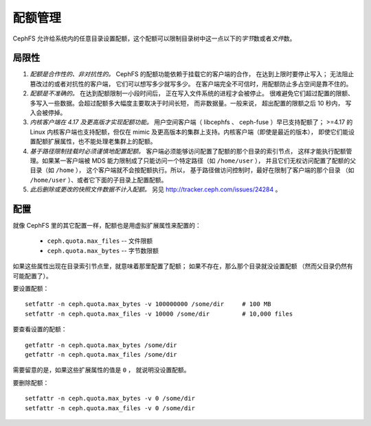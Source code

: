 配额管理
========
.. Quotas

CephFS 允许给系统内的任意目录设置配额，这个配额可以限制目录树\
中这一点以下的\ *字节*\ 数或者\ *文件*\ 数。


局限性
------
.. Limitations

#. *配额是合作性的、非对抗性的。* CephFS 的配额功能\
   依赖于挂载它的客户端的合作，
   在达到上限时要停止写入；
   无法阻止篡改过的或者对抗性的客户端，
   它们可以想写多少就写多少。
   在客户端完全不可信时，用配额防止多占空间是靠不住的。

#. *配额是不准确的。* 在达到配额限制一小段时间后，
   正在写入文件系统的进程才会被停止。
   很难避免它们超过配置的限额、
   多写入一些数据。会超过配额多大幅度主要取决于时间长短，
   而非数据量。一般来说，
   超出配置的限额之后 10 秒内，
   写入会被停掉。

#. *内核客户端在 4.17 及更高版才实现配额功能。*
   用户空间客户端（ libcephfs 、 ceph-fuse ）早已支持配额了；
   >=4.17 的 Linux 内核客户端也支持配额，但仅在
   mimic 及更高版本的集群上支持。内核客户端（即使是最近的版本），
   即使它们能设置配额扩展属性，也不能处理老集群上的配额。

#. *基于路径限制挂载时必须谨慎地配置配额。*
   客户端必须能够访问配置了配额的那个目录的索引节点，
   这样才能执行配额管理。如果某一客户端被 MDS 能力\
   限制成了只能访问一个特定路径（如 ``/home/user`` ），
   并且它们无权访问配置了配额的父目录（如 ``/home`` ），
   这个客户端就不会按配额执行。所以，
   基于路径做访问控制时，最好在限制了客户端的那个目录
   （如 ``/home/user`` ）、或者它下面的子目录上配置配额。

#. *此后删除或更改的快照文件数据不计入配额。*
   另见 http://tracker.ceph.com/issues/24284 。


配置
----
.. Configuration

就像 CephFS 里的其它配置一样，配额也是用虚拟扩展属性来配置的：

 * ``ceph.quota.max_files`` -- 文件限额
 * ``ceph.quota.max_bytes`` -- 字节数限额

如果这些属性出现在目录索引节点里，就意味着那里配置了配额；
如果不存在，那么那个目录就没设置配额
（然而父目录仍然有可能配置了）。

要设置配额： ::

    setfattr -n ceph.quota.max_bytes -v 100000000 /some/dir     # 100 MB
    setfattr -n ceph.quota.max_files -v 10000 /some/dir         # 10,000 files

要查看设置的配额： ::

	getfattr -n ceph.quota.max_bytes /some/dir
	getfattr -n ceph.quota.max_files /some/dir

需要留意的是，如果这些扩展属性的值是 ``0`` ，
就说明没设置配额。

要删除配额： ::

	setfattr -n ceph.quota.max_bytes -v 0 /some/dir
	setfattr -n ceph.quota.max_files -v 0 /some/dir
